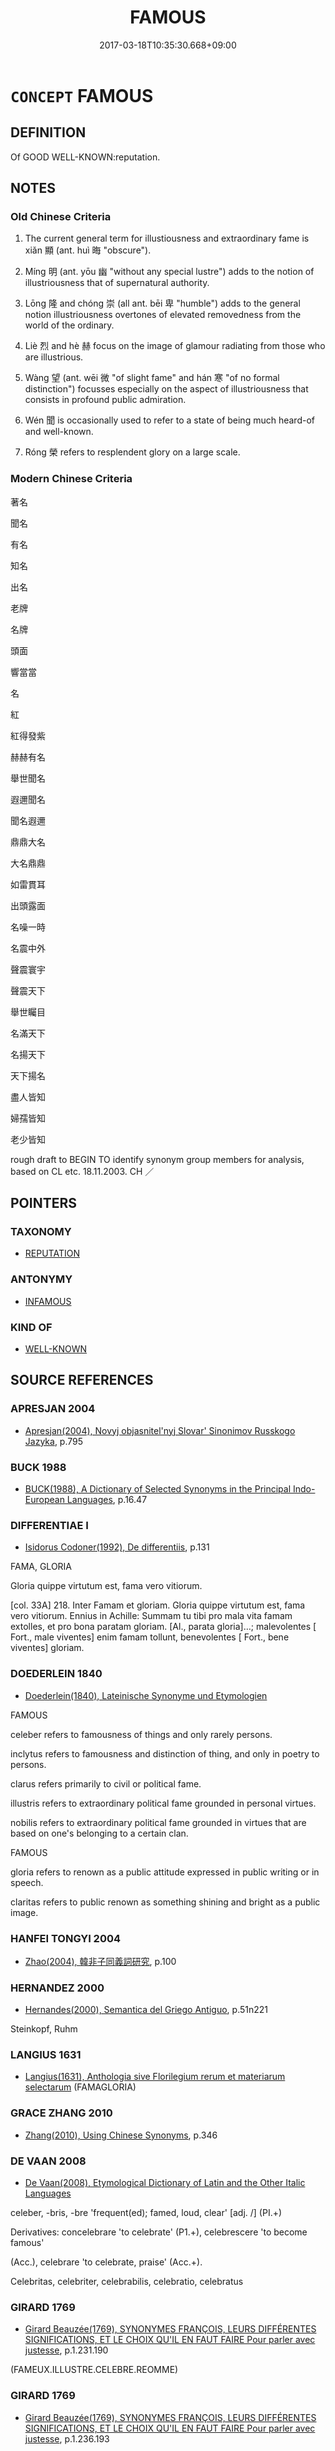 # -*- mode: mandoku-tls-view -*-
#+TITLE: FAMOUS
#+DATE: 2017-03-18T10:35:30.668+09:00        
#+STARTUP: content
* =CONCEPT= FAMOUS
:PROPERTIES:
:CUSTOM_ID: uuid-02b22c02-0ce8-450f-8f59-a3515ed392ef
:SYNONYM+:  FAME
:SYNONYM+:  ILLUSTRIOUS
:SYNONYM+:  GLORY
:SYNONYM+:  WELL KNOWN
:SYNONYM+:  PROMINENT
:SYNONYM+:  FAMED
:SYNONYM+:  POPULAR
:SYNONYM+:  RENOWNED
:SYNONYM+:  NOTED
:SYNONYM+:  EMINENT
:SYNONYM+:  DISTINGUISHED
:SYNONYM+:  ESTEEMED
:SYNONYM+:  CELEBRATED
:SYNONYM+:  RESPECTED
:SYNONYM+:  OF DISTINCTION
:SYNONYM+:  OF REPUTE
:SYNONYM+:  ILLUSTRIOUS
:SYNONYM+:  ACCLAIMED
:SYNONYM+:  GREAT
:SYNONYM+:  LEGENDARY
:SYNONYM+:  LIONIZED
:SYNONYM+:  HAVING ONE'S NAME IN LIGHTS
:SYNONYM+:  NOTORIOUS
:SYNONYM+:  RENOWN
:SYNONYM+:  FAME
:SYNONYM+:  PRESTIGE
:SYNONYM+:  HONOR
:SYNONYM+:  DISTINCTION
:SYNONYM+:  KUDOS
:SYNONYM+:  EMINENCE
:SYNONYM+:  ACCLAIM
:SYNONYM+:  PRAISE
:SYNONYM+:  CELEBRITY
:SYNONYM+:  RECOGNITION
:SYNONYM+:  REPUTATION
:TR_ZH: 著名
:TR_OCH: 顯
:END:
** DEFINITION

Of GOOD WELL-KNOWN:reputation.

** NOTES

*** Old Chinese Criteria
1. The current general term for illustiousness and extraordinary fame is xiǎn 顯 (ant. huì 晦 "obscure").

2. Míng 明 (ant. yōu 幽 "without any special lustre") adds to the notion of illustriousness that of supernatural authority.

3. Lōng 隆 and chóng 崇 (all ant. bēi 卑 "humble") adds to the general notion illustriousness overtones of elevated removedness from the world of the ordinary.

4. Liè 烈 and hè 赫 focus on the image of glamour radiating from those who are illustrious.

5. Wàng 望 (ant. wēi 微 "of slight fame" and hán 寒 "of no formal distinction") focusses especially on the aspect of illustriousness that consists in profound public admiration.

6. Wén 聞 is occasionally used to refer to a state of being much heard-of and well-known.

7. Róng 榮 refers to resplendent glory on a large scale.

*** Modern Chinese Criteria
著名

聞名

有名

知名

出名

老牌

名牌

頭面

響當當

名

紅

紅得發紫

赫赫有名

舉世聞名

遐邇聞名

聞名遐邇

鼎鼎大名

大名鼎鼎

如雷貫耳

出頭露面

名噪一時

名震中外

聲震寰宇

聲震天下

舉世矚目

名滿天下

名揚天下

天下揚名

盡人皆知

婦孺皆知

老少皆知

rough draft to BEGIN TO identify synonym group members for analysis, based on CL etc. 18.11.2003. CH ／

** POINTERS
*** TAXONOMY
 - [[tls:concept:REPUTATION][REPUTATION]]

*** ANTONYMY
 - [[tls:concept:INFAMOUS][INFAMOUS]]

*** KIND OF
 - [[tls:concept:WELL-KNOWN][WELL-KNOWN]]

** SOURCE REFERENCES
*** APRESJAN 2004
 - [[cite:APRESJAN-2004][Apresjan(2004), Novyj objasnitel'nyj Slovar' Sinonimov Russkogo Jazyka]], p.795

*** BUCK 1988
 - [[cite:BUCK-1988][BUCK(1988), A Dictionary of Selected Synonyms in the Principal Indo-European Languages]], p.16.47

*** DIFFERENTIAE I
 - [[cite:DIFFERENTIAE-I][Isidorus Codoner(1992), De differentiis]], p.131


FAMA, GLORIA

Gloria quippe virtutum est, fama vero vitiorum.

[col. 33A] 218. Inter Famam et gloriam. Gloria quippe virtutum est, fama vero vitiorum. Ennius in Achille: Summam tu tibi pro mala vita famam extolles, et pro bona paratam gloriam. [Al., parata gloria]...; malevolentes [ Fort., male viventes] enim famam tollunt, benevolentes [ Fort., bene viventes] gloriam.

*** DOEDERLEIN 1840
 - [[cite:DOEDERLEIN-1840][Doederlein(1840), Lateinische Synonyme und Etymologien]]

FAMOUS

celeber refers to famousness of things and only rarely persons.

inclytus refers to famousness and distinction of thing, and only in poetry to persons.

clarus refers primarily to civil or political fame.

illustris refers to extraordinary political fame grounded in personal virtues.

nobilis refers to extraordinary political fame grounded in virtues that are based on one's belonging to a certain clan.



FAMOUS 

gloria refers to renown as a public attitude expressed in public writing or in speech.

claritas refers to public renown as something shining and bright as a public image.

*** HANFEI TONGYI 2004
 - [[cite:HANFEI-TONGYI-2004][Zhao(2004), 韓非子同義詞研究]], p.100

*** HERNANDEZ 2000
 - [[cite:HERNANDEZ-2000][Hernandes(2000), Semantica del Griego Antiguo]], p.51n221


Steinkopf, Ruhm

*** LANGIUS 1631
 - [[cite:LANGIUS-1631][Langius(1631), Anthologia sive Florilegium rerum et materiarum selectarum]] (FAMAGLORIA)
*** GRACE ZHANG 2010
 - [[cite:GRACE-ZHANG-2010][Zhang(2010), Using Chinese Synonyms]], p.346

*** DE VAAN 2008
 - [[cite:DE-VAAN-2008][De Vaan(2008), Etymological Dictionary of Latin and the Other Italic Languages]]

celeber, -bris, -bre 'frequent(ed); famed, loud, clear' [adj. /] (PI.+)

Derivatives: concelebrare 'to celebrate' (P1.+), celebrescere 'to become famous'

(Acc.), celebrare 'to celebrate, praise' (Acc.+).

Celebritas, celebriter, celebrabilis, celebratio, celebratus

*** GIRARD 1769
 - [[cite:GIRARD-1769][Girard Beauzée(1769), SYNONYMES FRANÇOIS, LEURS DIFFÉRENTES SIGNIFICATIONS, ET LE CHOIX QU'IL EN FAUT FAIRE Pour parler avec justesse]], p.1.231.190
 (FAMEUX.ILLUSTRE.CELEBRE.REOMME)
*** GIRARD 1769
 - [[cite:GIRARD-1769][Girard Beauzée(1769), SYNONYMES FRANÇOIS, LEURS DIFFÉRENTES SIGNIFICATIONS, ET LE CHOIX QU'IL EN FAUT FAIRE Pour parler avec justesse]], p.1.236.193
 (GLOIRE.HONNEUR)
*** PILLON 1850
 - [[cite:PILLON-1850][Pillon(1850), Handbook of Greek Synonymes, from the French of M. Alex. Pillon, Librarian of the Bibliothèque Royale , at Paris, and one of the editors of the new edition of Plaché's Dictionnaire Grec-Français, edited, with notes, by the Rev. Thomas Kerchever Arnold, M.A. Rector of Lyndon, and late fellow of Trinity College, Cambridge]], p.no.212

*** ROBERTS 1998
 - [[cite:ROBERTS-1998][Roberts(1998), Encyclopedia of Comparative Iconography]], p.307

*** FRANKE 1989
 - [[cite:FRANKE-1989][Franke Gipper Schwarz(1989), Bibliographisches Handbuch zur Sprachinhaltsforschung. Teil II. Systematischer Teil. B. Ordnung nach Sinnbezirken (mit einem alphabetischen Begriffsschluessel): Der Mensch und seine Welt im Spiegel der Sprachforschung]], p.66A

** WORDS
   :PROPERTIES:
   :VISIBILITY: children
   :END:
*** 光 guāng (OC:kʷaaŋ MC:kɑŋ )
:PROPERTIES:
:CUSTOM_ID: uuid-c0790137-1e3d-48ad-ae90-6a5fe6dd19f7
:Char+: 光(10,4/6) 
:GY_IDS+: uuid-235daba0-514e-457e-b1cb-fad34ccf7de3
:PY+: guāng     
:OC+: kʷaaŋ     
:MC+: kɑŋ     
:END: 
**** N [[tls:syn-func::#uuid-76be1df4-3d73-4e5f-bbc2-729542645bc8][nab]] {[[tls:sem-feat::#uuid-2ef405b2-627b-4f29-940b-848d5428e30e][social]]} / splendid reputation
:PROPERTIES:
:CUSTOM_ID: uuid-a41692cb-95a5-4ed4-bd85-3a743bd2062d
:REGISTER: 1
:WARRING-STATES-CURRENCY: 3
:END:
****** DEFINITION

splendid reputation

****** NOTES

**** V [[tls:syn-func::#uuid-c20780b3-41f9-491b-bb61-a269c1c4b48f][vi]] {[[tls:sem-feat::#uuid-3d95d354-0c16-419f-9baf-f1f6cb6fbd07][change]]} / become renouned
:PROPERTIES:
:CUSTOM_ID: uuid-2c996e8e-716e-46bc-bb72-517161a2487a
:WARRING-STATES-CURRENCY: 3
:END:
****** DEFINITION

become renouned

****** NOTES

**** V [[tls:syn-func::#uuid-fbfb2371-2537-4a99-a876-41b15ec2463c][vtoN]] {[[tls:sem-feat::#uuid-fac754df-5669-4052-9dda-6244f229371f][causative]]} / bring splendour to, make renouned
:PROPERTIES:
:CUSTOM_ID: uuid-f3d1ef1f-1c9b-45d7-91be-6dd28fcc4c69
:REGISTER: 1
:WARRING-STATES-CURRENCY: 3
:END:
****** DEFINITION

bring splendour to, make renouned

****** NOTES

*** 咺 xuǎn (OC:qhonʔ MC:hi̯ɐn )
:PROPERTIES:
:CUSTOM_ID: uuid-5ad3cb5e-1cb1-4c06-976c-bf3412bcc7a7
:Char+: 咺(30,6/9) 
:GY_IDS+: uuid-7f8b612c-da6a-4d2b-a27b-2922e99c5d73
:PY+: xuǎn     
:OC+: qhonʔ     
:MC+: hi̯ɐn     
:END: 
**** V [[tls:syn-func::#uuid-c20780b3-41f9-491b-bb61-a269c1c4b48f][vi]] / be brilliant; majestic; illustrious
:PROPERTIES:
:CUSTOM_ID: uuid-32eff18e-fa4b-41fc-8c7e-69451f147bea
:END:
****** DEFINITION

be brilliant; majestic; illustrious

****** NOTES

*** 妙 miào (OC:mews MC:miɛu )
:PROPERTIES:
:CUSTOM_ID: uuid-0e7fd630-9d10-474c-a794-237d40858c97
:Char+: 妙(38,4/7) 
:GY_IDS+: uuid-0fa9c216-679b-4280-bd3d-c0717fd076a4
:PY+: miào     
:OC+: mews     
:MC+: miɛu     
:END: 
**** SOURCE REFERENCES
***** WANG FENGYANG 1993
 - [[cite:WANG-FENGYANG-1993][Wang 王(1993), 古辭辨 Gu ci bian]], p.581.2

**** V [[tls:syn-func::#uuid-c20780b3-41f9-491b-bb61-a269c1c4b48f][vi]] / be elevated and subtle
:PROPERTIES:
:CUSTOM_ID: uuid-d5aff25b-06af-452d-9b7b-c863f4b5a55f
:WARRING-STATES-CURRENCY: 3
:END:
****** DEFINITION

be elevated and subtle

****** NOTES

*** 明 míng (OC:mraŋ MC:mɣaŋ )
:PROPERTIES:
:CUSTOM_ID: uuid-722159d0-e92b-4c53-bc2c-b4645f4e15a4
:Char+: 明(72,4/8) 
:GY_IDS+: uuid-5ed07350-e3b9-46dc-a120-719ce838ad97
:PY+: míng     
:OC+: mraŋ     
:MC+: mɣaŋ     
:END: 
**** V [[tls:syn-func::#uuid-fed035db-e7bd-4d23-bd05-9698b26e38f9][vadN]] / illustrious etc
:PROPERTIES:
:CUSTOM_ID: uuid-95f5218f-6a21-4d08-a948-0159fa40db19
:WARRING-STATES-CURRENCY: 5
:END:
****** DEFINITION

illustrious etc

****** NOTES

******* Examples
HF 42.1.5: 明將 illustrious general

**** V [[tls:syn-func::#uuid-c20780b3-41f9-491b-bb61-a269c1c4b48f][vi]] / be illustrious, be distinguished and well-known as important; be glamorous
:PROPERTIES:
:CUSTOM_ID: uuid-d21697fb-b1db-48ce-83fe-93f9f843968f
:WARRING-STATES-CURRENCY: 5
:END:
****** DEFINITION

be illustrious, be distinguished and well-known as important; be glamorous

****** NOTES

******* Examples
SHI 299.5

 明明魯侯， 5. Very bright is the prince of Lu,[CA]

SHU 1.2

 百姓昭明 When the hundred clans had become (bright=) illustrious,

 協和萬邦 he harmonised the myriad states.[CA]

**** V [[tls:syn-func::#uuid-fbfb2371-2537-4a99-a876-41b15ec2463c][vtoN]] {[[tls:sem-feat::#uuid-fac754df-5669-4052-9dda-6244f229371f][causative]]} / make illustrious
:PROPERTIES:
:CUSTOM_ID: uuid-9faf6e0b-5228-4305-a099-f8751b7293af
:WARRING-STATES-CURRENCY: 4
:END:
****** DEFINITION

make illustrious

****** NOTES

**** V [[tls:syn-func::#uuid-fbfb2371-2537-4a99-a876-41b15ec2463c][vtoN]] {[[tls:sem-feat::#uuid-fac754df-5669-4052-9dda-6244f229371f][causative]]} / make (oneself) illustrious
:PROPERTIES:
:CUSTOM_ID: uuid-3322dc96-b01d-4bee-afcf-35f26813a57a
:END:
****** DEFINITION

make (oneself) illustrious

****** NOTES

*** 望 wàng (OC:maŋs MC:mi̯ɐŋ ) / 望 (wáng) (OC:maŋ MC:mi̯ɐŋ )
:PROPERTIES:
:CUSTOM_ID: uuid-917eb823-c708-4896-805d-acb2a7fee6d9
:Char+: 望(74,7/11) 
:Char+: 望(74,7/11) 
:GY_IDS+: uuid-eff7896b-7bb5-4814-b016-c568012c0ccb
:PY+: wàng     
:OC+: maŋs     
:MC+: mi̯ɐŋ     
:GY_IDS+: uuid-ce77da5f-948d-4b57-9153-d2dcc40ac102
:PY+: (wáng)     
:OC+: maŋ     
:MC+: mi̯ɐŋ     
:END: 
**** N [[tls:syn-func::#uuid-76be1df4-3d73-4e5f-bbc2-729542645bc8][nab]] {[[tls:sem-feat::#uuid-2ef405b2-627b-4f29-940b-848d5428e30e][social]]} / illustriousness and public admiration
:PROPERTIES:
:CUSTOM_ID: uuid-5c00d992-387d-475a-854f-a3ca983a9ee6
:WARRING-STATES-CURRENCY: 3
:END:
****** DEFINITION

illustriousness and public admiration

****** NOTES

******* Examples
SHI 252.6 令聞令望。 with good fame, (with good contemplation=) fine to look at; [CA]

**** V [[tls:syn-func::#uuid-fed035db-e7bd-4d23-bd05-9698b26e38f9][vadN]] / much admired and illustrious
:PROPERTIES:
:CUSTOM_ID: uuid-3f74d562-9a48-488a-a7ec-3b65059fa109
:WARRING-STATES-CURRENCY: 3
:END:
****** DEFINITION

much admired and illustrious

****** NOTES

******* Nuance
望族 "illustrious clan"

*** 榮 róng (OC:ɢʷeŋ MC:ɦɣaŋ )
:PROPERTIES:
:CUSTOM_ID: uuid-f1af2835-00fd-4b9b-9d32-863c0f64643b
:Char+: 榮(75,10/14) 
:GY_IDS+: uuid-f8a892e9-0d38-4521-b155-02eb9680e7e0
:PY+: róng     
:OC+: ɢʷeŋ     
:MC+: ɦɣaŋ     
:END: 
**** N [[tls:syn-func::#uuid-fae62a7f-1b3e-4ec9-b02e-bca9b23ae693][nab.post-N]] / high reputation, glorious name
:PROPERTIES:
:CUSTOM_ID: uuid-d14bf239-ed87-495b-ba92-47237dbcf618
:WARRING-STATES-CURRENCY: 4
:END:
****** DEFINITION

high reputation, glorious name

****** NOTES

**** V [[tls:syn-func::#uuid-fed035db-e7bd-4d23-bd05-9698b26e38f9][vadN]] / glorious
:PROPERTIES:
:CUSTOM_ID: uuid-907e0509-0ad5-4373-a4de-d4ef11c4a732
:WARRING-STATES-CURRENCY: 4
:END:
****** DEFINITION

glorious

****** NOTES

**** V [[tls:syn-func::#uuid-c20780b3-41f9-491b-bb61-a269c1c4b48f][vi]] {[[tls:sem-feat::#uuid-e6526d79-b134-4e37-8bab-55b4884393bc][graded]]} / enjoy a high reputation; enjoy glory and honour 莫榮於孝
:PROPERTIES:
:CUSTOM_ID: uuid-10972058-c0c8-4aa4-ba26-1477c2b6380e
:WARRING-STATES-CURRENCY: 4
:END:
****** DEFINITION

enjoy a high reputation; enjoy glory and honour 莫榮於孝

****** NOTES

**** V [[tls:syn-func::#uuid-dd717b3f-0c98-4de8-bac6-2e4085805ef1][vt+V/0/]] {[[tls:sem-feat::#uuid-d78eabc5-f1df-43e2-8fa5-c6514124ec21][putative]]} / consider it an honour to V
:PROPERTIES:
:CUSTOM_ID: uuid-d0b039e3-65b3-43a1-8595-ab29561e004a
:END:
****** DEFINITION

consider it an honour to V

****** NOTES

**** V [[tls:syn-func::#uuid-fbfb2371-2537-4a99-a876-41b15ec2463c][vtoN]] {[[tls:sem-feat::#uuid-fac754df-5669-4052-9dda-6244f229371f][causative]]} / give glory to; cause to become famous
:PROPERTIES:
:CUSTOM_ID: uuid-e819f371-ee50-4244-9eac-714a844f8679
:END:
****** DEFINITION

give glory to; cause to become famous

****** NOTES

**** V [[tls:syn-func::#uuid-fbfb2371-2537-4a99-a876-41b15ec2463c][vtoN]] {[[tls:sem-feat::#uuid-d78eabc5-f1df-43e2-8fa5-c6514124ec21][putative]]} / consider as glorious; feel elated by; find tremendous, be full of admiration for; take pride in
:PROPERTIES:
:CUSTOM_ID: uuid-33badf3a-c280-4839-a042-3fbb0f58c8a3
:WARRING-STATES-CURRENCY: 4
:END:
****** DEFINITION

consider as glorious; feel elated by; find tremendous, be full of admiration for; take pride in

****** NOTES

****  [[tls:syn-func::#uuid-9cbb9197-e69a-49bc-a93c-a1afbbd07d29][nab(post-N)]] / fame (of a contextually determinate person)
:PROPERTIES:
:CUSTOM_ID: uuid-7dac0dc4-b90d-4036-995d-df17756e0275
:END:
****** DEFINITION

fame (of a contextually determinate person)

****** NOTES

*** 烈 liè (OC:b-red MC:liɛt )
:PROPERTIES:
:CUSTOM_ID: uuid-a7c2d403-6ba7-493a-b1d9-f3ae760f269e
:Char+: 烈(86,6/10) 
:GY_IDS+: uuid-6e26758e-9671-432b-a3bc-8f004833f002
:PY+: liè     
:OC+: b-red     
:MC+: liɛt     
:END: 
**** N [[tls:syn-func::#uuid-76be1df4-3d73-4e5f-bbc2-729542645bc8][nab]] {[[tls:sem-feat::#uuid-4e92cef6-5753-4eed-a76b-7249c223316f][feature]]} / splendour
:PROPERTIES:
:CUSTOM_ID: uuid-f64ea983-2309-4b02-8113-23e49a72f802
:END:
****** DEFINITION

splendour

****** NOTES

**** V [[tls:syn-func::#uuid-fed035db-e7bd-4d23-bd05-9698b26e38f9][vadN]] / illustrious, legendary
:PROPERTIES:
:CUSTOM_ID: uuid-73545626-8f97-4a30-8a7e-3e55d8f4de49
:WARRING-STATES-CURRENCY: 3
:END:
****** DEFINITION

illustrious, legendary

****** NOTES

******* Examples
HF 51.2.38: 烈士 illustrious freemen

SHI 283.2

 烈文辟公， the brilliant and fine rulers and princes [CA]

**** V [[tls:syn-func::#uuid-c20780b3-41f9-491b-bb61-a269c1c4b48f][vi]] / be illustrius
:PROPERTIES:
:CUSTOM_ID: uuid-1e56f2e4-81ca-45d9-aa9f-f002c0dc03da
:WARRING-STATES-CURRENCY: 3
:END:
****** DEFINITION

be illustrius

****** NOTES

*** 穆 mù (OC:muɡ MC:muk )
:PROPERTIES:
:CUSTOM_ID: uuid-7019ae2e-639b-4695-a3c2-5be0cc06cb63
:Char+: 穆(115,11/16) 
:GY_IDS+: uuid-9a5bdd15-db2f-4088-8ba2-afea012cdde8
:PY+: mù     
:OC+: muɡ     
:MC+: muk     
:END: 
**** V [[tls:syn-func::#uuid-c20780b3-41f9-491b-bb61-a269c1c4b48f][vi]] / spendid; stately; august; solemn
:PROPERTIES:
:CUSTOM_ID: uuid-73884db4-dfc3-49a2-a541-d747545cbf22
:END:
****** DEFINITION

spendid; stately; august; solemn

****** NOTES

*** 聞 wén (OC:mɯn MC:mi̯un )
:PROPERTIES:
:CUSTOM_ID: uuid-bb0c8d3d-216f-4955-bcf7-c7e586bf0941
:Char+: 聞(128,8/14) 
:GY_IDS+: uuid-afbc5bef-c4c6-475e-bb6f-c1654a7bef5f
:PY+: wén     
:OC+: mɯn     
:MC+: mi̯un     
:END: 
**** N [[tls:syn-func::#uuid-76be1df4-3d73-4e5f-bbc2-729542645bc8][nab]] {[[tls:sem-feat::#uuid-2ef405b2-627b-4f29-940b-848d5428e30e][social]]} / fame
:PROPERTIES:
:CUSTOM_ID: uuid-a4d0bebf-9b06-4c94-b067-5094932ad63a
:END:
****** DEFINITION

fame

****** NOTES

**** V [[tls:syn-func::#uuid-c20780b3-41f9-491b-bb61-a269c1c4b48f][vi]] / [JDSW: Falling tone?] be well-known
:PROPERTIES:
:CUSTOM_ID: uuid-c1aa8205-8b97-4e25-b6fc-c8b11b03b12c
:END:
****** DEFINITION

[JDSW: Falling tone?] be well-known

****** NOTES

*** 著 zhù (OC:k-las MC:ʈi̯ɤ )
:PROPERTIES:
:CUSTOM_ID: uuid-6065845e-81c4-40e0-8763-f669a5b86bcd
:Char+: 著(140,8/14) 
:GY_IDS+: uuid-721da420-0baa-4227-810f-5df0cf6726f5
:PY+: zhù     
:OC+: k-las     
:MC+: ʈi̯ɤ     
:END: 
**** V [[tls:syn-func::#uuid-c20780b3-41f9-491b-bb61-a269c1c4b48f][vi]] / be famous, be well-known
:PROPERTIES:
:CUSTOM_ID: uuid-4356b1a0-dc1a-4f7c-ba91-6ec5d2b5312a
:WARRING-STATES-CURRENCY: 3
:END:
****** DEFINITION

be famous, be well-known

****** NOTES

**** V [[tls:syn-func::#uuid-c20780b3-41f9-491b-bb61-a269c1c4b48f][vi]] {[[tls:sem-feat::#uuid-5b74642c-41bc-4eb2-ac7e-5ce239b5a658][positive]]} / justly famous, illustrious
:PROPERTIES:
:CUSTOM_ID: uuid-ab4dbb75-3f5d-4a9d-be6d-1f317b9aaafb
:VALUATION: +
:END:
****** DEFINITION

justly famous, illustrious

****** NOTES

*** 赫 hè (OC:qhraaɡ MC:hɣɛk )
:PROPERTIES:
:CUSTOM_ID: uuid-8083e201-a42c-424c-96a8-af69d9ec7b9f
:Char+: 赫(155,7/14) 
:GY_IDS+: uuid-c6591663-df19-475b-96a1-c6946281884f
:PY+: hè     
:OC+: qhraaɡ     
:MC+: hɣɛk     
:END: 
**** V [[tls:syn-func::#uuid-f50ec52d-56fb-4eed-89fe-d1f071a1b8f3][v.red:adN]] / distinguished
:PROPERTIES:
:CUSTOM_ID: uuid-979c1eaf-8563-43cb-8529-b99125d42e51
:END:
****** DEFINITION

distinguished

****** NOTES

**** V [[tls:syn-func::#uuid-fed035db-e7bd-4d23-bd05-9698b26e38f9][vadN]] / of egregious status, illustrious
:PROPERTIES:
:CUSTOM_ID: uuid-b2376fe7-db83-4ae9-a2b5-016c8c4007c3
:WARRING-STATES-CURRENCY: 3
:END:
****** DEFINITION

of egregious status, illustrious

****** NOTES

******* Examples
ZUO Zhao zhuan 1.03

 詩曰， The ode (She, II.iv. ode VIII.8) says,

 『赫赫宗周，偲 he majestic honoured capital of Chow

 褒姒滅之』， Is extinguished by Paou Sze:- � [CA]

**** V [[tls:syn-func::#uuid-c20780b3-41f9-491b-bb61-a269c1c4b48f][vi]] / be of egregious status, be illustrious
:PROPERTIES:
:CUSTOM_ID: uuid-ddb648a1-492b-42ce-b8f5-233f36e9ee79
:WARRING-STATES-CURRENCY: 3
:END:
****** DEFINITION

be of egregious status, be illustrious

****** NOTES

******* Examples
SHI 263.3

 赫赫業業， 3. Majestic, awe-inspiring, 

 有嚴天子， august was the Son of Heaven; [CA]

CC DAZHAO 01:25; SBBY 378; Huang 183; Fu 174; tr. Hawkes 238;

 雄雄赫赫，天德明只。 In glory and majesty your godlike power is revealed. [CA]

SHI 191.1 赫赫師尹， oh, majestic Master Yin,

*** 隆 lóng (OC:ɡ-rum MC:luŋ )
:PROPERTIES:
:CUSTOM_ID: uuid-4f44e11e-cce8-48b3-9821-44406171a445
:Char+: 隆(170,9/12) 
:GY_IDS+: uuid-0e90866c-b367-42cf-aaeb-20d539137340
:PY+: lóng     
:OC+: ɡ-rum     
:MC+: luŋ     
:END: 
**** V [[tls:syn-func::#uuid-c20780b3-41f9-491b-bb61-a269c1c4b48f][vi]] / be imposing, august
:PROPERTIES:
:CUSTOM_ID: uuid-55abf768-6185-43b8-9b51-d21551ff8acf
:WARRING-STATES-CURRENCY: 4
:END:
****** DEFINITION

be imposing, august

****** NOTES

**** V [[tls:syn-func::#uuid-c20780b3-41f9-491b-bb61-a269c1c4b48f][vi]] {[[tls:sem-feat::#uuid-3d95d354-0c16-419f-9baf-f1f6cb6fbd07][change]]} / gain high status; become illustrious
:PROPERTIES:
:CUSTOM_ID: uuid-bd82d909-11c5-49e6-8b82-f947db2b53a8
:WARRING-STATES-CURRENCY: 2
:END:
****** DEFINITION

gain high status; become illustrious

****** NOTES

******* Examples
SJ 117/3041-3042 tr. Watson 1993, Han, vol.2, p.283

 刑錯而不用， so that harsh punishments are set aside and no longer used.

 德隆乎三皇， Finer is this ruler 哀 virtue than that of the Three Sages of antiquity, [CA]

**** V [[tls:syn-func::#uuid-fbfb2371-2537-4a99-a876-41b15ec2463c][vtoN]] {[[tls:sem-feat::#uuid-fac754df-5669-4052-9dda-6244f229371f][causative]]} / make illustrious
:PROPERTIES:
:CUSTOM_ID: uuid-2d7f137c-2068-488f-8e8d-09c6b27e7a22
:WARRING-STATES-CURRENCY: 3
:END:
****** DEFINITION

make illustrious

****** NOTES

*** 顯 xiǎn (OC:qhleenʔ MC:hen )
:PROPERTIES:
:CUSTOM_ID: uuid-d85d9335-9722-410c-9ae9-ac34011919e6
:Char+: 顯(181,14/23) 
:GY_IDS+: uuid-687c9010-ef87-4b6f-aede-193cc5cb4e35
:PY+: xiǎn     
:OC+: qhleenʔ     
:MC+: hen     
:END: 
**** N [[tls:syn-func::#uuid-76be1df4-3d73-4e5f-bbc2-729542645bc8][nab]] {[[tls:sem-feat::#uuid-2ef405b2-627b-4f29-940b-848d5428e30e][social]]} / distinguished high social position
:PROPERTIES:
:CUSTOM_ID: uuid-01b84a08-082a-4e93-a6c0-8af6663ac7f4
:WARRING-STATES-CURRENCY: 3
:END:
****** DEFINITION

distinguished high social position

****** NOTES

**** V [[tls:syn-func::#uuid-fed035db-e7bd-4d23-bd05-9698b26e38f9][vadN]] / illustrious, eminent; conspicuous
:PROPERTIES:
:CUSTOM_ID: uuid-309efa56-0e2f-4555-b7b2-0aca3782ba8b
:WARRING-STATES-CURRENCY: 4
:END:
****** DEFINITION

illustrious, eminent; conspicuous

****** NOTES

******* Nuance
This word emphasises the visibility and notoriety, the opposite is sometimes yōu 幽缹 bscure, of obscure status �

******* Examples
HF 32.8.3: (Mo4zi3 is an) illustrious (scholar)

**** V [[tls:syn-func::#uuid-c20780b3-41f9-491b-bb61-a269c1c4b48f][vi]] / be illustrious
:PROPERTIES:
:CUSTOM_ID: uuid-0a05d9ca-a87b-46c0-ac5b-4d9a5067d99a
:WARRING-STATES-CURRENCY: 4
:END:
****** DEFINITION

be illustrious

****** NOTES

**** V [[tls:syn-func::#uuid-c20780b3-41f9-491b-bb61-a269c1c4b48f][vi]] {[[tls:sem-feat::#uuid-3d95d354-0c16-419f-9baf-f1f6cb6fbd07][change]]} / become famous, make a name for oneself
:PROPERTIES:
:CUSTOM_ID: uuid-f98cf71f-1bf5-433f-814b-63fc2503868c
:WARRING-STATES-CURRENCY: 4
:END:
****** DEFINITION

become famous, make a name for oneself

****** NOTES

******* Nuance
This word emphasises the visibility and notoriety, the opposite is sometimes yōu 幽缹 bscure, of obscure status �

**** V [[tls:syn-func::#uuid-739c24ae-d585-4fff-9ac2-2547b1050f16][vt+prep+N]] {[[tls:sem-feat::#uuid-fac754df-5669-4052-9dda-6244f229371f][causative]]} / cause to be illustrious
:PROPERTIES:
:CUSTOM_ID: uuid-9d1c26d5-38c8-4ebf-863a-e84c295b3489
:WARRING-STATES-CURRENCY: 2
:END:
****** DEFINITION

cause to be illustrious

****** NOTES

**** V [[tls:syn-func::#uuid-fbfb2371-2537-4a99-a876-41b15ec2463c][vtoN]] {[[tls:sem-feat::#uuid-fac754df-5669-4052-9dda-6244f229371f][causative]]} / cause to be illustrious; promote reputation of
:PROPERTIES:
:CUSTOM_ID: uuid-95b0435d-d397-4dab-a2e0-39ce11776711
:WARRING-STATES-CURRENCY: 3
:END:
****** DEFINITION

cause to be illustrious; promote reputation of

****** NOTES

******* Examples
HF 13.3.17: give public recognition to (freemen employed in agriculture and warfare);

**** V [[tls:syn-func::#uuid-fbfb2371-2537-4a99-a876-41b15ec2463c][vtoN]] {[[tls:sem-feat::#uuid-fac754df-5669-4052-9dda-6244f229371f][causative]]} / make (oneself) famous
:PROPERTIES:
:CUSTOM_ID: uuid-678feb4e-de35-4a71-826e-1198aecee418
:END:
****** DEFINITION

make (oneself) famous

****** NOTES

**** V [[tls:syn-func::#uuid-fbfb2371-2537-4a99-a876-41b15ec2463c][vtoN]] {[[tls:sem-feat::#uuid-fac754df-5669-4052-9dda-6244f229371f][causative]]} / be made famous
:PROPERTIES:
:CUSTOM_ID: uuid-9fccd3b5-ccdd-4f9e-8179-5f451f887d5d
:END:
****** DEFINITION

be made famous

****** NOTES

*** 世榮 shìróng (OC:lʰebs ɢʷeŋ MC:ɕiɛi ɦɣaŋ )
:PROPERTIES:
:CUSTOM_ID: uuid-0c931f44-38cc-41be-b523-93c6326b1b01
:Char+: 世(1,4/5) 榮(75,10/14) 
:GY_IDS+: uuid-0a2970a8-0d00-4baf-9651-be47b9df2279 uuid-f8a892e9-0d38-4521-b155-02eb9680e7e0
:PY+: shì róng    
:OC+: lʰebs ɢʷeŋ    
:MC+: ɕiɛi ɦɣaŋ    
:END: 
COMPOUND TYPE: [[tls:comp-type::#uuid-8295dc07-254e-44e4-b4f4-183d4a88bf0e][ad{RESEMBLE}]]


**** N [[tls:syn-func::#uuid-db0698e7-db2f-4ee3-9a20-0c2b2e0cebf0][NPab]] {[[tls:sem-feat::#uuid-4e92cef6-5753-4eed-a76b-7249c223316f][feature]]} / glory of this vulgar world
:PROPERTIES:
:CUSTOM_ID: uuid-224adaf0-09a8-4c18-8814-6a6180d60d77
:END:
****** DEFINITION

glory of this vulgar world

****** NOTES

*** 令聞 lìngwén (OC:ɡ-reŋ mɯn MC:liɛŋ mi̯un )
:PROPERTIES:
:CUSTOM_ID: uuid-b78baec5-3239-49f8-94f1-879f52f79d6d
:Char+: 令(9,3/5) 聞(128,8/14) 
:GY_IDS+: uuid-91d38b07-5b06-47cc-88d9-624f7c18a502 uuid-afbc5bef-c4c6-475e-bb6f-c1654a7bef5f
:PY+: lìng wén    
:OC+: ɡ-reŋ mɯn    
:MC+: liɛŋ mi̯un    
:END: 
**** N [[tls:syn-func::#uuid-db0698e7-db2f-4ee3-9a20-0c2b2e0cebf0][NPab]] {[[tls:sem-feat::#uuid-2ef405b2-627b-4f29-940b-848d5428e30e][social]]} / archaic: good reputation
:PROPERTIES:
:CUSTOM_ID: uuid-76d91bf8-dc49-4d2d-8517-08b8bff54c6d
:END:
****** DEFINITION

archaic: good reputation

****** NOTES

*** 名德 míngdé (OC:meŋ tɯɯɡ MC:miɛŋ tək )
:PROPERTIES:
:CUSTOM_ID: uuid-b82e7381-5533-4f5b-8295-46fd54c6f359
:Char+: 名(30,3/6) 德(60,12/15) 
:GY_IDS+: uuid-77602c86-40da-4f12-85e3-aa0b39b57181 uuid-954bd8cd-51ba-485f-b7f3-e5c5176e16c8
:PY+: míng dé    
:OC+: meŋ tɯɯɡ    
:MC+: miɛŋ tək    
:END: 
**** N [[tls:syn-func::#uuid-db0698e7-db2f-4ee3-9a20-0c2b2e0cebf0][NPab]] {[[tls:sem-feat::#uuid-2ef405b2-627b-4f29-940b-848d5428e30e][social]]} / fame for moral conduct
:PROPERTIES:
:CUSTOM_ID: uuid-8b1412b9-b2e3-480e-9a4d-be82e3886a62
:END:
****** DEFINITION

fame for moral conduct

****** NOTES

*** 尊顯 zūnxiǎn (OC:tsuun qhleenʔ MC:tsuo̝n hen )
:PROPERTIES:
:CUSTOM_ID: uuid-e1d07341-9a77-41b8-8287-ad43279f6c22
:Char+: 尊(41,9/12) 顯(181,14/23) 
:GY_IDS+: uuid-29be220c-b19f-4f4a-9bfd-fdbcc657dc22 uuid-687c9010-ef87-4b6f-aede-193cc5cb4e35
:PY+: zūn xiǎn    
:OC+: tsuun qhleenʔ    
:MC+: tsuo̝n hen    
:END: 
**** V [[tls:syn-func::#uuid-091af450-64e0-4b82-98a2-84d0444b6d19][VPi]] {[[tls:sem-feat::#uuid-3d95d354-0c16-419f-9baf-f1f6cb6fbd07][change]]} / become honoured and distinguished
:PROPERTIES:
:CUSTOM_ID: uuid-79468f32-3a68-41b8-9e54-064db705aba7
:END:
****** DEFINITION

become honoured and distinguished

****** NOTES

*** 有名 yǒumíng (OC:ɢʷɯʔ meŋ MC:ɦɨu miɛŋ )
:PROPERTIES:
:CUSTOM_ID: uuid-3362beec-a4e0-4c04-9508-08fa3ecc7251
:Char+: 有(74,2/6) 名(30,3/6) 
:GY_IDS+: uuid-5ba72032-5f6c-406d-a1fc-05dc9395e991 uuid-77602c86-40da-4f12-85e3-aa0b39b57181
:PY+: yǒu míng    
:OC+: ɢʷɯʔ meŋ    
:MC+: ɦɨu miɛŋ    
:END: 
**** V [[tls:syn-func::#uuid-18dc1abc-4214-4b4b-b07f-8f25ebe5ece9][VPadN]] / famous
:PROPERTIES:
:CUSTOM_ID: uuid-fe3dbb5d-25b5-48fb-9c6a-d86ebcfd4c99
:END:
****** DEFINITION

famous

****** NOTES

*** 聞名 wénmíng (OC:mɯn meŋ MC:mi̯un miɛŋ )
:PROPERTIES:
:CUSTOM_ID: uuid-18801934-583b-452f-b190-9c7ecdeb82ba
:Char+: 聞(128,8/14) 名(30,3/6) 
:GY_IDS+: uuid-afbc5bef-c4c6-475e-bb6f-c1654a7bef5f uuid-77602c86-40da-4f12-85e3-aa0b39b57181
:PY+: wén míng    
:OC+: mɯn meŋ    
:MC+: mi̯un miɛŋ    
:END: 
**** N [[tls:syn-func::#uuid-db0698e7-db2f-4ee3-9a20-0c2b2e0cebf0][NPab]] / fame, reputation
:PROPERTIES:
:CUSTOM_ID: uuid-f001a6b9-699c-44cc-bed3-519e2e071610
:END:
****** DEFINITION

fame, reputation

****** NOTES

**** V [[tls:syn-func::#uuid-091af450-64e0-4b82-98a2-84d0444b6d19][VPi]] / be famous
:PROPERTIES:
:CUSTOM_ID: uuid-fbf0c59f-156f-43e6-97fb-f5b4f1e7f32d
:END:
****** DEFINITION

be famous

****** NOTES

*** 顯明 xiǎnmíng (OC:qhleenʔ mraŋ MC:hen mɣaŋ )
:PROPERTIES:
:CUSTOM_ID: uuid-9931a667-8afa-48bb-9833-f0ba4a5c97b6
:Char+: 顯(181,14/23) 明(72,4/8) 
:GY_IDS+: uuid-687c9010-ef87-4b6f-aede-193cc5cb4e35 uuid-5ed07350-e3b9-46dc-a120-719ce838ad97
:PY+: xiǎn míng    
:OC+: qhleenʔ mraŋ    
:MC+: hen mɣaŋ    
:END: 
**** V [[tls:syn-func::#uuid-091af450-64e0-4b82-98a2-84d0444b6d19][VPi]] {[[tls:sem-feat::#uuid-3d95d354-0c16-419f-9baf-f1f6cb6fbd07][change]]} / get to shine forth, become illustrious
:PROPERTIES:
:CUSTOM_ID: uuid-0a6257e6-f2e6-47ef-9bcf-d2e530009ec1
:END:
****** DEFINITION

get to shine forth, become illustrious

****** NOTES

*** 眾所知 zhòngsuǒzhī (OC:tjuŋs sqraʔ te MC:tɕuŋ ʂi̯ɤ ʈiɛ )
:PROPERTIES:
:CUSTOM_ID: uuid-f55acc0d-9acc-495b-882c-58878f526d79
:Char+: 眾(109,6/11) 所(63,4/8) 知(111,3/8) 
:GY_IDS+: uuid-18f9f0fa-f6c8-4b5f-b01e-2eb769c2d2c1 uuid-931a8e61-8ceb-41f9-ba2a-598aebc7a127 uuid-66c0756c-fd79-48b2-a2cd-ee269a87f3c6
:PY+: zhòng suǒ zhī   
:OC+: tjuŋs sqraʔ te   
:MC+: tɕuŋ ʂi̯ɤ ʈiɛ   
:END: 
**** N [[tls:syn-func::#uuid-14b56546-32fd-4321-8d73-3e4b18316c15][NPadN]] / known to everyone
:PROPERTIES:
:CUSTOM_ID: uuid-0a463ab8-516a-4b99-b4b1-8912f3631c23
:END:
****** DEFINITION

known to everyone

****** NOTES

*** 問 wèn (OC:mɯns MC:mi̯un )
:PROPERTIES:
:CUSTOM_ID: uuid-f5b855fe-41c3-4282-8c0c-679f7bb85c28
:Char+: 問(30,8/11) 
:GY_IDS+: uuid-98995e63-a668-4236-8491-59fbf6ee030c
:PY+: wèn     
:OC+: mɯns     
:MC+: mi̯un     
:END: 
**** N [[tls:syn-func::#uuid-76be1df4-3d73-4e5f-bbc2-729542645bc8][nab]] {[[tls:sem-feat::#uuid-2ef405b2-627b-4f29-940b-848d5428e30e][social]]} / to be read we2n =聞？？fame (claimed be some, unattested in the texts I have seen)
:PROPERTIES:
:CUSTOM_ID: uuid-6b57e963-037e-4443-9600-b72f2a34061c
:END:
****** DEFINITION

to be read we2n =聞？？fame (claimed be some, unattested in the texts I have seen)

****** NOTES

*** 名 míng (OC:meŋ MC:miɛŋ )
:PROPERTIES:
:CUSTOM_ID: uuid-6934b820-9748-4d93-8cbc-6e6f99621389
:Char+: 名(30,3/6) 
:GY_IDS+: uuid-77602c86-40da-4f12-85e3-aa0b39b57181
:PY+: míng     
:OC+: meŋ     
:MC+: miɛŋ     
:END: 
**** N [[tls:syn-func::#uuid-516d3836-3a0b-4fbc-b996-071cc48ba53d][nadN]] / 
:PROPERTIES:
:CUSTOM_ID: uuid-727bf3c8-67eb-42f0-88a2-7d525a7b22f9
:END:
****** DEFINITION



****** NOTES

** BIBLIOGRAPHY
bibliography:../core/tlsbib.bib
